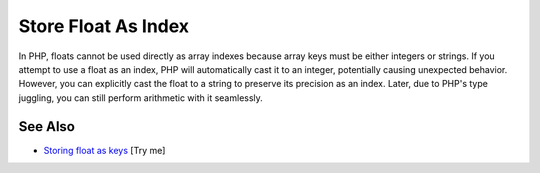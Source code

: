 .. _store-float-as-index:

Store Float As Index
--------------------

.. meta::
	:description:
		Store Float As Index: In PHP, floats cannot be used directly as array indexes because array keys must be either integers or strings.
	:twitter:card: summary_large_image
	:twitter:site: @exakat
	:twitter:title: Store Float As Index
	:twitter:description: Store Float As Index: In PHP, floats cannot be used directly as array indexes because array keys must be either integers or strings
	:twitter:creator: @exakat
	:twitter:image:src: https://php-tips.readthedocs.io/en/latest/_images/store_float_as_index.png
	:og:image: https://php-tips.readthedocs.io/en/latest/_images/store_float_as_index.png
	:og:title: Store Float As Index
	:og:type: article
	:og:description: In PHP, floats cannot be used directly as array indexes because array keys must be either integers or strings
	:og:url: https://php-tips.readthedocs.io/en/latest/tips/store_float_as_index.html
	:og:locale: en

.. raw:: html

	<script type="application/ld+json">{"@context":"https:\/\/schema.org","@graph":[{"@type":"WebPage","@id":"https:\/\/php-tips.readthedocs.io\/en\/latest\/tips\/store_float_as_index.html","url":"https:\/\/php-tips.readthedocs.io\/en\/latest\/tips\/store_float_as_index.html","name":"Store Float As Index","isPartOf":{"@id":"https:\/\/www.exakat.io\/"},"datePublished":"Wed, 11 Jun 2025 20:19:52 +0000","dateModified":"Wed, 11 Jun 2025 20:19:52 +0000","description":"In PHP, floats cannot be used directly as array indexes because array keys must be either integers or strings","inLanguage":"en-US","potentialAction":[{"@type":"ReadAction","target":["https:\/\/php-tips.readthedocs.io\/en\/latest\/tips\/store_float_as_index.html"]}]},{"@type":"WebSite","@id":"https:\/\/www.exakat.io\/","url":"https:\/\/www.exakat.io\/","name":"Exakat","description":"Smart PHP static analysis","inLanguage":"en-US"}]}</script>

In PHP, floats cannot be used directly as array indexes because array keys must be either integers or strings. If you attempt to use a float as an index, PHP will automatically cast it to an integer, potentially causing unexpected behavior. However, you can explicitly cast the float to a string to preserve its precision as an index. Later, due to PHP's type juggling, you can still perform arithmetic with it seamlessly.

.. image:: ../images/store_float_as_index.png

See Also
________

* `Storing float as keys <https://3v4l.org/dvHg8>`_ [Try me]


